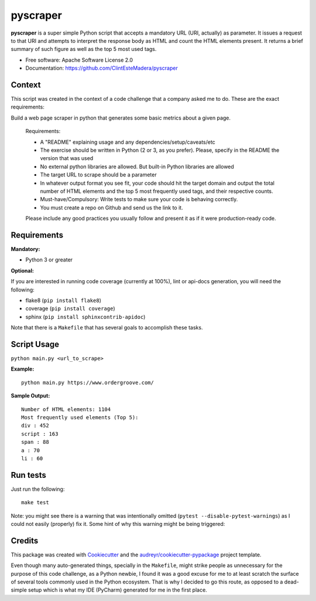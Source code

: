 =========
pyscraper
=========


.. image:: https://img.shields.io/pypi/v/pyscraper.svg
        :target: https://pypi.python.org/pypi/pyscraper

.. image:: https://img.shields.io/travis/ClintEsteMadera/pyscraper.svg
        :target: https://travis-ci.com/ClintEsteMadera/pyscraper

.. image:: https://readthedocs.org/projects/pyscraper/badge/?version=latest
        :target: https://pyscraper.readthedocs.io/en/latest/?badge=latest
        :alt: Documentation Status


.. image:: https://pyup.io/repos/github/ClintEsteMadera/pyscraper/shield.svg
     :target: https://pyup.io/repos/github/ClintEsteMadera/pyscraper/
     :alt: Updates



**pyscraper** is a super simple Python script that accepts a mandatory URL (URI, actually) as parameter. It issues a
request to that URI and attempts to interpret the response body as HTML and count the HTML elements present. It returns
a brief summary of such figure as well as the top 5 most used tags.

* Free software: Apache Software License 2.0
* Documentation: https://github.com/ClintEsteMadera/pyscraper

Context
-------

This script was created in the context of a code challenge that a company asked me to do. These are the exact requirements:

Build a web page scraper in python that generates some basic metrics about a given page.

    Requirements:

    - A "README" explaining usage and any dependencies/setup/caveats/etc
    - The exercise should be written in Python (2 or 3, as you prefer). Please, specify in the README the version that was used
    - No external python libraries are allowed. But built-in Python libraries are allowed
    - The target URL to scrape should be a parameter
    - In whatever output format you see fit, your code should hit the target domain and output the total number of HTML elements and the top 5 most frequently used tags, and their respective counts.
    - Must-have/Compulsory: Write tests to make sure your code is behaving correctly.
    - You must create a repo on Github and send us the link to it.

    Please include any good practices you usually follow and present it as if it were production-ready code.

Requirements
------------

**Mandatory:**

* Python 3 or greater

**Optional:**

If you are interested in running code coverage (currently at 100%), lint or api-docs generation, you will need the following:

* flake8 (``pip install flake8``)
* coverage (``pip install coverage``)
* sphinx (``pip install sphinxcontrib-apidoc``)

Note that there is a ``Makefile`` that has several goals to accomplish these tasks.

Script Usage
------------

``python main.py <url_to_scrape>``


**Example:**

::

    python main.py https://www.ordergroove.com/

**Sample Output:**

::

    Number of HTML elements: 1104
    Most frequently used elements (Top 5):
    div : 452
    script : 163
    span : 88
    a : 70
    li : 60

Run tests
---------
Just run the following:

::

    make test

Note: you might see there is a warning that was intentionally omitted (``pytest --disable-pytest-warnings``) as I could
not easily (properly) fix it. Some hint of why this warning might be being triggered:

Credits
-------

This package was created with Cookiecutter_ and the `audreyr/cookiecutter-pypackage`_ project template.

.. _Cookiecutter: https://github.com/audreyr/cookiecutter
.. _`audreyr/cookiecutter-pypackage`: https://github.com/audreyr/cookiecutter-pypackage

Even though many auto-generated things, specially in the ``Makefile``, might strike people as unnecessary for the purpose
of this code challenge, as a Python newbie, I found it was a good excuse for me to at least scratch the surface of several
tools commonly used in the Python ecosystem. That is why I decided to go this route, as opposed to a dead-simple setup
which is what my IDE (PyCharm) generated for me in the first place.
